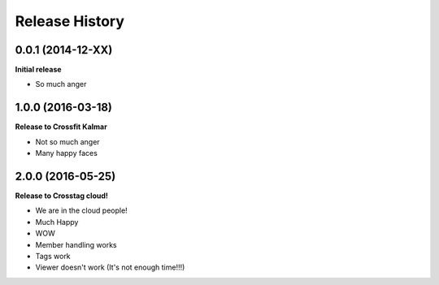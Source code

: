 .. :changelog:

Release History
---------------

0.0.1 (2014-12-XX)
++++++++++++++++++

**Initial release**

- So much anger

1.0.0 (2016-03-18)
++++++++++++++++++

**Release to Crossfit Kalmar**

- Not so much anger
- Many happy faces

2.0.0 (2016-05-25)
++++++++++++++++++

**Release to Crosstag cloud!**

- We are in the cloud people!
- Much Happy
- WOW
- Member handling works
- Tags work
- Viewer doesn't work (It's not enough time!!!)
